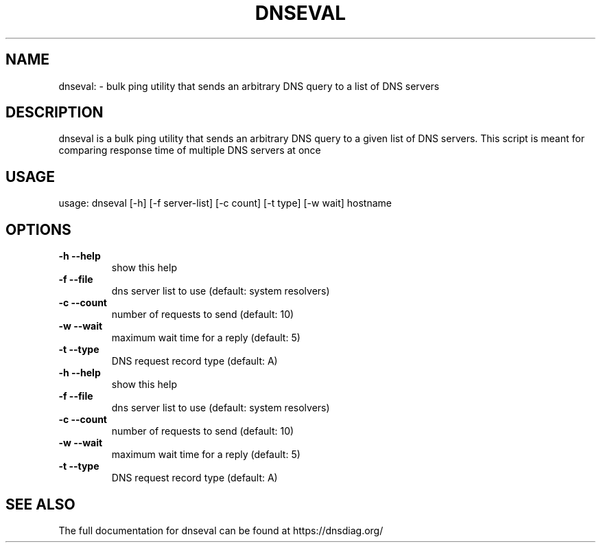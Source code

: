 .\" (C) Copyright 2016 Ana Custura <ana@netstat.org.uk>
.TH DNSEVAL "1" "December 3 2016" "User Commands"
.SH NAME
dnseval: \-  bulk ping utility that sends an arbitrary DNS query to a list of DNS servers
.SH DESCRIPTION
dnseval is a bulk ping utility that sends an arbitrary DNS query to a given list of DNS servers. This script is meant for comparing response time of multiple DNS servers at once
.SH USAGE
usage: dnseval [\-h] [\-f server\-list] [\-c count] [\-t type] [\-w wait] hostname
.SH OPTIONS
.TP
\fB\-h\fR  \fB\-\-help\fR
show this help
.TP
\fB\-f\fR  \fB\-\-file\fR
dns server list to use (default: system resolvers)
.TP
\fB\-c\fR  \fB\-\-count\fR
number of requests to send (default: 10)
.TP
\fB\-w\fR  \fB\-\-wait\fR
maximum wait time for a reply (default: 5)
.TP
\fB\-t\fR  \fB\-\-type\fR
DNS request record type (default: A)
.TP
\fB\-h\fR  \fB\-\-help\fR
show this help
.TP
\fB\-f\fR  \fB\-\-file\fR
dns server list to use (default: system resolvers)
.TP
\fB\-c\fR  \fB\-\-count\fR
number of requests to send (default: 10)
.TP
\fB\-w\fR  \fB\-\-wait\fR
maximum wait time for a reply (default: 5)
.TP
\fB\-t\fR  \fB\-\-type\fR
DNS request record type (default: A)
.SH "SEE ALSO"
The full documentation for dnseval can be found at https://dnsdiag.org/
